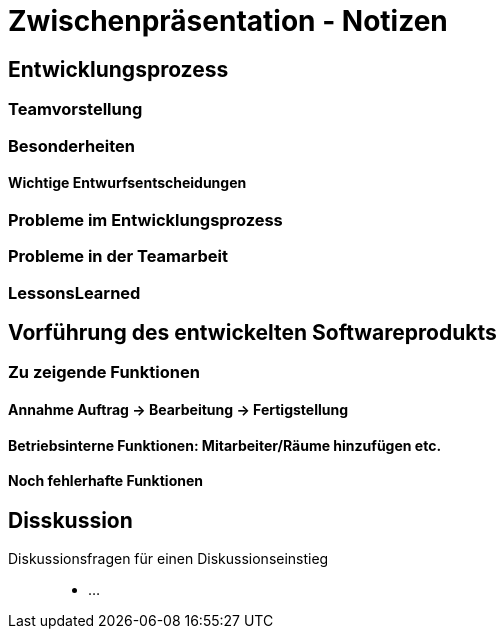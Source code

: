 = Zwischenpräsentation - Notizen

== Entwicklungsprozess
// für die Sicht des Tutors als Softwaretechnologie-Betreuer

=== Teamvorstellung

=== Besonderheiten

==== Wichtige Entwurfsentscheidungen

=== Probleme im Entwicklungsprozess

=== Probleme in der Teamarbeit

=== LessonsLearned

== Vorführung des entwickelten Softwareprodukts
// für die Sicht des Tutors als Kunde der Anwendung

=== Zu zeigende Funktionen

==== Annahme Auftrag -> Bearbeitung -> Fertigstellung

==== Betriebsinterne Funktionen: Mitarbeiter/Räume hinzufügen etc.

==== Noch fehlerhafte Funktionen

== Disskussion

Diskussionsfragen für einen Diskussionseinstieg::

- ...

